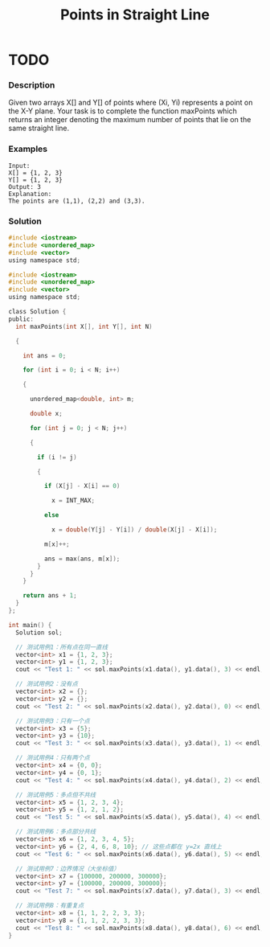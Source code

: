 #+title: Points in Straight Line
* TODO
:LOGBOOK:
CLOCK: [2025-09-22 Mon 21:35]--[2025-09-22 Mon 22:05] =>  0:30
:END:
*** Description

Given two arrays X[] and Y[] of points where (Xi, Yi) represents a point on the X-Y plane. Your task is to complete the function maxPoints which returns an integer denoting the maximum number of points that lie on the same straight line.

*** Examples

#+begin_example
Input:
X[] = {1, 2, 3}
Y[] = {1, 2, 3}
Output: 3
Explanation:
The points are (1,1), (2,2) and (3,3).
#+end_example

*** Solution

#+begin_src c
#include <iostream>
#include <unordered_map>
#include <vector>
using namespace std;

#include <iostream>
#include <unordered_map>
#include <vector>
using namespace std;

class Solution {
public:
  int maxPoints(int X[], int Y[], int N)

  {

    int ans = 0;

    for (int i = 0; i < N; i++)

    {

      unordered_map<double, int> m;

      double x;

      for (int j = 0; j < N; j++)

      {

        if (i != j)

        {

          if (X[j] - X[i] == 0)

            x = INT_MAX;

          else

            x = double(Y[j] - Y[i]) / double(X[j] - X[i]);

          m[x]++;

          ans = max(ans, m[x]);
        }
      }
    }

    return ans + 1;
  }
};

int main() {
  Solution sol;

  // 测试用例1：所有点在同一直线
  vector<int> x1 = {1, 2, 3};
  vector<int> y1 = {1, 2, 3};
  cout << "Test 1: " << sol.maxPoints(x1.data(), y1.data(), 3) << endl;

  // 测试用例2：没有点
  vector<int> x2 = {};
  vector<int> y2 = {};
  cout << "Test 2: " << sol.maxPoints(x2.data(), y2.data(), 0) << endl;

  // 测试用例3：只有一个点
  vector<int> x3 = {5};
  vector<int> y3 = {10};
  cout << "Test 3: " << sol.maxPoints(x3.data(), y3.data(), 1) << endl;

  // 测试用例4：只有两个点
  vector<int> x4 = {0, 0};
  vector<int> y4 = {0, 1};
  cout << "Test 4: " << sol.maxPoints(x4.data(), y4.data(), 2) << endl;

  // 测试用例5：多点但不共线
  vector<int> x5 = {1, 2, 3, 4};
  vector<int> y5 = {1, 2, 1, 2};
  cout << "Test 5: " << sol.maxPoints(x5.data(), y5.data(), 4) << endl;

  // 测试用例6：多点部分共线
  vector<int> x6 = {1, 2, 3, 4, 5};
  vector<int> y6 = {2, 4, 6, 8, 10}; // 这些点都在 y=2x 直线上
  cout << "Test 6: " << sol.maxPoints(x6.data(), y6.data(), 5) << endl;

  // 测试用例7：边界情况（大坐标值）
  vector<int> x7 = {100000, 200000, 300000};
  vector<int> y7 = {100000, 200000, 300000};
  cout << "Test 7: " << sol.maxPoints(x7.data(), y7.data(), 3) << endl;

  // 测试用例8：有重复点
  vector<int> x8 = {1, 1, 2, 2, 3, 3};
  vector<int> y8 = {1, 1, 2, 2, 3, 3};
  cout << "Test 8: " << sol.maxPoints(x8.data(), y8.data(), 6) << endl;
}

#+end_src

